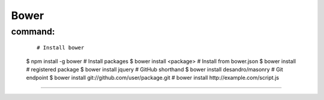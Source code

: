 =====
Bower
=====

command:
--------
    ::

    # Install bower
    $ npm install -g bower
    # Install packages
    $ bower install <package>
    # Install from bower.json
    $ bower install
    # registered package
    $ bower install jquery
    # GitHub shorthand
    $ bower install desandro/masonry
    # Git endpoint
    $ bower install git://github.com/user/package.git
    # bower install http://example.com/script.js


===============

